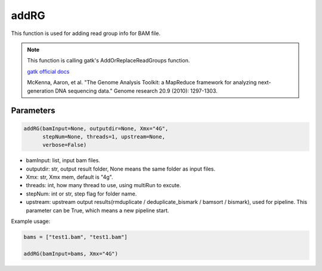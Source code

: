 addRG
=====

This function is used for adding read group info for BAM file.


.. note::
   This function is calling gatk's AddOrReplaceReadGroups function.

   `gatk official docs <https://gatk.broadinstitute.org/hc/en-us/categories/360002310591-Technical-Documentation>`__

   McKenna, Aaron, et al. "The Genome Analysis Toolkit: a MapReduce framework for analyzing next-generation DNA sequencing data." Genome research 20.9 (2010): 1297-1303.

Parameters
~~~~~~~~~~

.. code:: python

   addRG(bamInput=None, outputdir=None, Xmx="4G",
         stepNum=None, threads=1, upstream=None, 
         verbose=False)

-  bamInput: list, input bam files.
-  outputdir: str, output result folder, None means the same folder as input files.
-  Xmx: str, Xmx mem, default is "4g".
-  threads: int, how many thread to use, using multiRun to excute.
-  stepNum: int or str, step flag for folder name.
-  upstream: upstream output results(rmduplicate / deduplicate_bismark / bamsort / bismark), used for pipeline. This parameter can be True, which means a new pipeline start.



Example usage:

.. code:: python

   bams = ["test1.bam", "test1.bam"]

   addRG(bamInput=bams, Xmx="4G")
